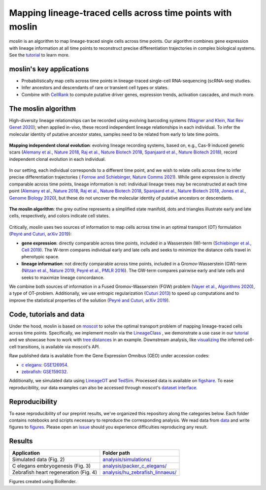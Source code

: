 Mapping lineage-traced cells across time points with moslin
===========================================================
.. figure:: images/moslin_motivation.jpg
   :width: 400px
   :alt: Mapping cells across time points recovers differentiation trajectories.
   :align: center
   :figclass: center

   `moslin` is an algorithm to map lineage-traced single cells across time points. Our algorithm combines gene expression with lineage information at all time points to reconstruct precise differentiation trajectories in complex biological systems. See the `tutorial`_ to learn more. 

moslin's key applications
-------------------------
- Probabilistically map cells across time points in lineage-traced single-cell RNA-sequencing (scRNA-seq) studies.
- Infer ancestors and descendants of rare or transient cell types or states.
- Combine with  `CellRank <https://cellrank.org>`_ to compute putative driver genes, expression trends, activation cascades, and much more.

The moslin algorithm
--------------------
High-diversity lineage relationships can be recorded using evolving barcoding systems (`Wagner and Klein, Nat Rev Genet 2020 <https://doi.org/10.1038/s41576-020-0223-2>`_);
when applied in-vivo, these record independent lineage relationships in each individual. To infer the molecular
identity of putative ancestor states, samples need to be related from early to late time points.

.. figure:: images/moslin_ice.jpg
   :width: 400px
   :alt: Independent clonal evolution.
   :align: center
   :figclass: center

   **Mapping independent clonal evolution**: evolving lineage recording systems, based on, e.g., Cas-9 induced genetic scars (`Alemany et al., Nature 2018 <https://doi.org/10.1038/nature25969>`_, `Raj et al., Nature Biotech 2018 <https://doi.org/10.1038/nbt.4103>`_, `Spanjaard et al., Nature Biotech 2018 <https://doi.org/10.1038/nbt.4124>`_), record independent clonal evolution in each individual.

In our setting, each individual corresponds to a different time point, and we wish to relate cells across time to infer precise differentiation trajectories ( `Forrow and Schiebinger, Nature Comms 2021 <https://doi.org/10.1038/s41467-021-25133-1>`_). While gene expression is directly comparable across time points, lineage information is not: individual lineage trees may be reconstructed at each time point
(`Alemany et al., Nature 2018 <https://doi.org/10.1038/nature25969>`_, `Raj et al., Nature Biotech 2018 <https://doi.org/10.1038/nbt.4103>`_, `Spanjaard et al., Nature Biotech 2018 <https://doi.org/10.1038/nbt.4124>`_, `Jones et al., Genome Biology 2020 <https://doi.org/10.1186/s13059-020-02000-8>`_), but these do not uncover the molecular identity of putative ancestors or descendants.

.. figure:: images/moslin_concept.jpg
   :width: 800px
   :alt: moslin combines gene expression with lineage information in a Fused Gromov-Wasserstein objective function.
   :align: center
   :figclass: center

   **The moslin algorithm**: the grey outline represents a simplified state manifold, dots and triangles illustrate early and late cells, respectively, and colors indicate cell states.

Critically, `moslin` uses two sources of information to map cells across time in an optimal transport (OT) formulation (`Peyré and Cuturi, arXiv 2019 <http://arxiv.org/abs/1803.00567>`_):

- **gene expression**: directly comparable across time points, included in a Wasserstein (W)-term (`Schiebinger et al., Cell 2019 <https://doi.org/10.1016/j.cell.2019.01.006>`_). The W-term compares individual early and late cells and seeks to minimize the distance cells travel in phenotypic space.
- **lineage information**: not directly comparable across time points, included in a Gromov-Wasserstein (GW)-term (`Nitzan et al., Nature 2019 <https://doi.org/10.1038/s41586-019-1773-3>`_, `Peyré et al., PMLR 2016 <http://proceedings.mlr.press/v48/peyre16.pdf>`_). The GW-term compares pairwise early and late cells and seeks to maximize lineage concordance.

We combine both sources of information in a Fused Gromov-Wasserstein (FGW) problem (`Vayer et al., Algorithms 2020 <https://doi.org/10.3390/a13090212>`_), a type of OT-problem. Additionally, we use entropic regularization (`Cuturi 2013 <https://proceedings.neurips.cc/paper/2013/hash/af21d0c97db2e27e13572cbf59eb343d-Abstract.html>`_) to speed up computations and to improve the statistical properties of the solution (`Peyré and Cuturi, arXiv 2019 <http://arxiv.org/abs/1803.00567>`_).

Code, tutorials and data
-------------------------
Under the hood,
moslin is based on `moscot`_ to solve the optimal transport problem of mapping
lineage-traced cells across time points. Specifically, we implement moslin via the
`LineageClass`_ , we demonstrate a use case in our `tutorial`_ and we showcase
how to work with `tree distances`_ in an example. Downstream analysis, like
`visualizing`_ the inferred cell-cell transitions, is available via moscot's API.

Raw published data is available from the Gene Expression Omnibus (GEO) under accession codes:

- `c elegans`_: `GSE126954 <https://www.ncbi.nlm.nih.gov/geo/query/acc.cgi?acc=GSE126954>`_.
- `zebrafish`_: `GSE159032  <https://www.ncbi.nlm.nih.gov/geo/query/acc.cgi?acc=GSE159032>`_.

Additionally, we simulated data using `LineageOT`_ and `TedSim`_. Processed data
is available on `figshare`_. To ease reproducibility, our data examples can
also be accessed through moscot's `dataset interface <https://moscot.readthedocs.io/en/latest/user.html#module-moscot.datasets>`_.

Reproducibility
---------------
To ease reproducibility of our preprint results, we've organized this repository along the categories below. Each folder contains
notebooks and scripts necessary to reproduce the corresponding analysis. We read data from `data <data/>`_
and write figures to `figures <figures/>`_. Please open an `issue <https://github.com/theislab/moslin/issues/new>`_ should you experience
difficulties reproducing any result.

Results
-------

.. csv-table::
   :header: "Application", "Folder path"

    Simulated data (Fig. 2), `analysis/simulations/ <analysis/simulations/>`__
    C elegans embryogenesis (Fig. 3), `analysis/packer_c_elegans/ <analysis/packer_c_elegans/>`__
    Zebrafish heart regeneration (Fig. 4), `analysis/hu_zebrafish_linnaeus/ <analysis/hu_zebrafish_linnaeus/>`__


Figures created using BioRender.


.. _moscot: https://moscot-tools.org/
.. _LineageClass: https://moscot.readthedocs.io/en/latest/genapi/moscot.problems.time.LineageProblem.html
.. _tree distances: https://moscot.readthedocs.io/en/latest/notebooks/examples/problems/600_leaf_distance.html
.. _tutorial: https://moscot.readthedocs.io/en/latest/notebooks/tutorials/100_lineage.html
.. _downstream analysis:
.. _LineageOT: https://doi.org/10.1038/s41467-021-25133-1
.. _TedSim: https://doi.org/10.1093/nar/gkac235
.. _c elegans: https://doi.org/10.1126/science.aax1971
.. _zebrafish: https://doi.org/10.1038/s41588-022-01129-5
.. _visualizing: https://moscot.readthedocs.io/en/latest/user.html#module-moscot.plotting
.. _figshare: https://doi.org/10.6084/m9.figshare.c.6533377.v1
